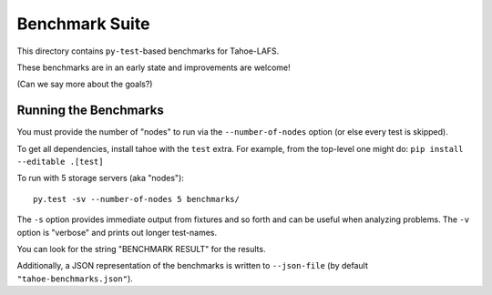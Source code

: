 Benchmark Suite
===============

This directory contains ``py-test``-based benchmarks for Tahoe-LAFS.

These benchmarks are in an early state and improvements are welcome!

(Can we say more about the goals?)


Running the Benchmarks
----------------------

You must provide the number of "nodes" to run via the ``--number-of-nodes`` option (or else every test is skipped).

To get all dependencies, install tahoe with the ``test`` extra.
For example, from the top-level one might do: ``pip install --editable .[test]``

To run with 5 storage servers (aka "nodes")::

  py.test -sv --number-of-nodes 5 benchmarks/

The ``-s`` option provides immediate output from fixtures and so forth and can be useful when analyzing problems.
The ``-v`` option is "verbose" and prints out longer test-names.

You can look for the string "BENCHMARK RESULT" for the results.

Additionally, a JSON representation of the benchmarks is written to ``--json-file`` (by default ``"tahoe-benchmarks.json"``).
